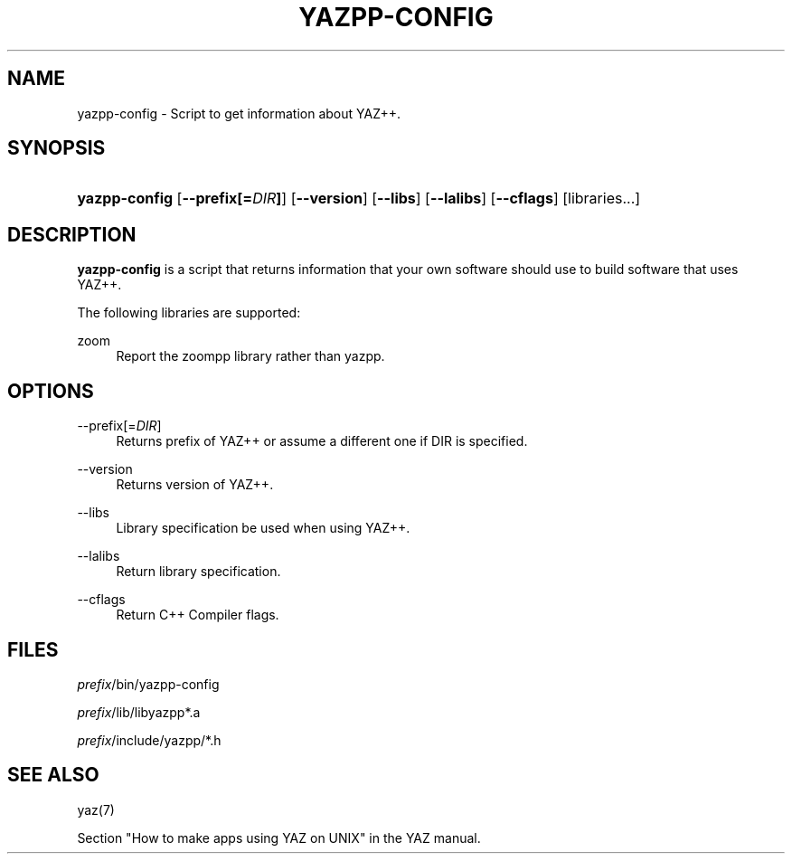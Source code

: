 '\" t
.\"     Title: yazpp-config
.\"    Author: Index Data
.\" Generator: DocBook XSL Stylesheets v1.78.1 <http://docbook.sf.net/>
.\"      Date: 04/19/2014
.\"    Manual: Commands
.\"    Source: yazpp
.\"  Language: English
.\"
.TH "YAZPP\-CONFIG" "1" "04/19/2014" "yazpp" "Commands"
.\" -----------------------------------------------------------------
.\" * Define some portability stuff
.\" -----------------------------------------------------------------
.\" ~~~~~~~~~~~~~~~~~~~~~~~~~~~~~~~~~~~~~~~~~~~~~~~~~~~~~~~~~~~~~~~~~
.\" http://bugs.debian.org/507673
.\" http://lists.gnu.org/archive/html/groff/2009-02/msg00013.html
.\" ~~~~~~~~~~~~~~~~~~~~~~~~~~~~~~~~~~~~~~~~~~~~~~~~~~~~~~~~~~~~~~~~~
.ie \n(.g .ds Aq \(aq
.el       .ds Aq '
.\" -----------------------------------------------------------------
.\" * set default formatting
.\" -----------------------------------------------------------------
.\" disable hyphenation
.nh
.\" disable justification (adjust text to left margin only)
.ad l
.\" -----------------------------------------------------------------
.\" * MAIN CONTENT STARTS HERE *
.\" -----------------------------------------------------------------
.SH "NAME"
yazpp-config \- Script to get information about YAZ++\&.
.SH "SYNOPSIS"
.HP \w'\fByazpp\-config\fR\ 'u
\fByazpp\-config\fR [\fB\-\-prefix[=\fR\fB\fIDIR\fR\fR\fB]\fR] [\fB\-\-version\fR] [\fB\-\-libs\fR] [\fB\-\-lalibs\fR] [\fB\-\-cflags\fR] [libraries...]
.SH "DESCRIPTION"
.PP
\fByazpp\-config\fR
is a script that returns information that your own software should use to build software that uses YAZ++\&.
.PP
The following libraries are supported:
.PP
zoom
.RS 4
Report the zoompp library rather than yazpp\&.
.RE
.SH "OPTIONS"
.PP
\-\-prefix[=\fIDIR\fR]
.RS 4
Returns prefix of YAZ++ or assume a different one if DIR is specified\&.
.RE
.PP
\-\-version
.RS 4
Returns version of YAZ++\&.
.RE
.PP
\-\-libs
.RS 4
Library specification be used when using YAZ++\&.
.RE
.PP
\-\-lalibs
.RS 4
Return library specification\&.
.RE
.PP
\-\-cflags
.RS 4
Return C++ Compiler flags\&.
.RE
.SH "FILES"
.PP
\fIprefix\fR/bin/yazpp\-config
.PP
\fIprefix\fR/lib/libyazpp*\&.a
.PP
\fIprefix\fR/include/yazpp/*\&.h
.SH "SEE ALSO"
.PP
yaz(7)
.PP
Section "How to make apps using YAZ on UNIX" in the YAZ manual\&.
